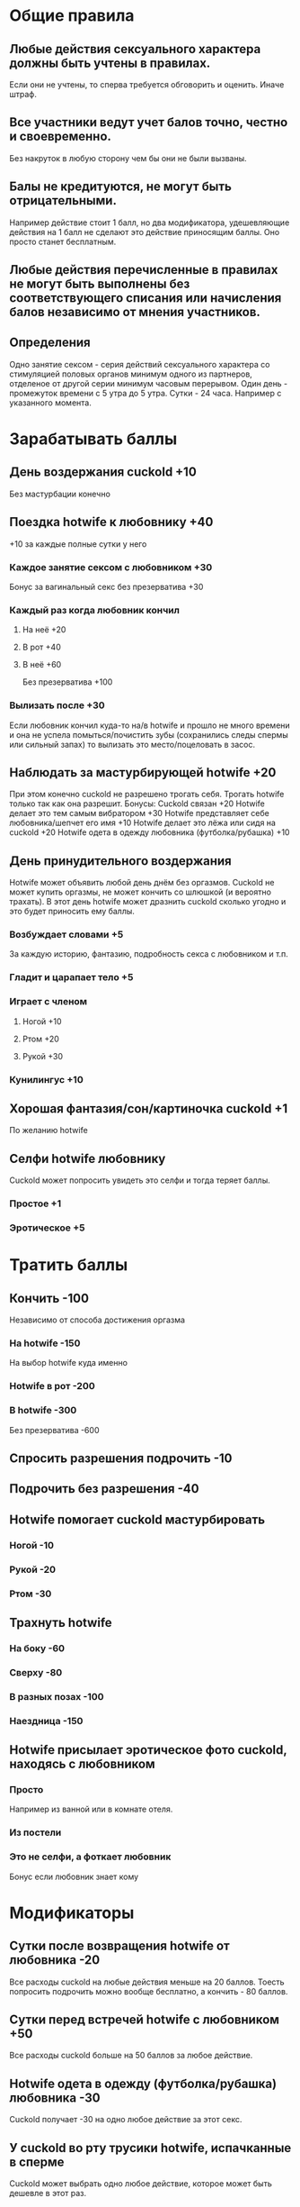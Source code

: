 * Общие правила
** Любые действия сексуального характера должны быть учтены в правилах.

Если они не учтены, то сперва требуется обговорить и оценить. Иначе штраф.

** Все участники ведут учет балов точно, честно и своевременно.

Без накруток в любую сторону чем бы они не были вызваны.

** Балы не кредитуются, не могут быть отрицательными.

Например действие стоит 1 балл, но два модификатора, удешевляющие действия на 1 балл не сделают это действие приносящим баллы. Оно просто станет бесплатным.

** Любые действия перечисленные в правилах не могут быть выполнены без соответствующего списания или начисления балов независимо от мнения участников.
** Определения

Одно занятие сексом - серия действий сексуального характера со стимуляцией половых органов минимум одного из партнеров, отделеное от другой серии минимум часовым перерывом.
Один день - промежуток времени с 5 утра до 5 утра.
Сутки - 24 часа. Например с указанного момента.

* Зарабатывать баллы
** День воздержания cuckold +10

Без мастурбации конечно

** Поездка hotwife к любовнику +40

+10 за каждые полные сутки у него

*** Каждое занятие сексом с любовником +30

Бонус за вагинальный секс без презерватива +30

*** Каждый раз когда любовник кончил
**** На неё +20
**** В рот +40
**** В неё +60

Без презерватива +100

*** Вылизать после +30

Если любовник кончил куда-то на/в hotwife и прошло не много времени и она не успела помыться/почистить зубы (сохранились следы спермы или сильный запах) то вылизать это место/поцеловать в засос.

** Наблюдать за мастурбирующей hotwife +20

При этом конечно cuckold не разрешено трогать себя. Трогать hotwife только так как она разрешит. 
Бонусы: 
Cuckold связан +20
Hotwife делает это тем самым вибратором +30
Hotwife представляет себе любовника/шепчет его имя +10
Hotwife  делает это лёжа или сидя на cuckold +20
Hotwife одета в одежду любовника (футболка/рубашка) +10

** День принудительного воздержания

Hotwife может объявить любой день днём без оргазмов. Cuckold не может купить оргазмы, не может кончить со шлюшкой (и вероятно трахать). В этот день hotwife может дразнить cuckold сколько угодно и это будет приносить ему баллы. 

*** Возбуждает словами  +5

За каждую историю, фантазию, подробность секса с любовником и т.п.

*** Гладит и царапает тело +5
*** Играет с членом
**** Ногой +10
**** Ртом +20
**** Рукой +30
*** Кунилингус +10
** Хорошая фантазия/сон/картиночка cuckold +1

По желанию hotwife

** Селфи hotwife любовнику

Cuckold может попросить увидеть это селфи и тогда теряет баллы.

*** Простое +1
*** Эротическое +5
* Тратить баллы
** Кончить -100

Независимо от способа достижения оргазма

*** На hotwife -150

На выбор hotwife куда именно

*** Hotwife в рот -200
*** В hotwife -300

Без презерватива -600

** Спросить разрешения подрочить -10
** Подрочить без разрешения -40
** Hotwife помогает cuckold мастурбировать
*** Ногой -10
*** Рукой -20
*** Ртом -30
** Трахнуть hotwife
*** На боку -60
*** Сверху -80
*** В разных позах -100
*** Наездница -150
** Hotwife присылает эротическое фото cuckold, находясь с любовником
*** Просто

Например из ванной или в комнате отеля.

*** Из постели
*** Это не селфи, а фоткает любовник

Бонус если любовник знает кому
* Модификаторы
** Сутки после возвращения hotwife от любовника -20

Все расходы cuckold на любые действия меньше на 20 баллов. Тоесть попросить подрочить можно вообще бесплатно, а кончить - 80 баллов.

** Сутки перед встречей hotwife с любовником +50

Все расходы cuckold больше на 50 баллов за любое действие. 

** Hotwife одета в одежду (футболка/рубашка) любовника -30

Cuckold получает -30 на одно любое действие за этот секс.

** У cuckold во рту трусики hotwife, испачканные в сперме

Cuckold может выбрать одно любое действие, которое может быть дешевле в этот раз.

*** Своей -10
*** Любовника -30
* Штрафы
** Cuckold кончил
*** Когда это явно было запрещено -200

Если баллов не хватает,  то все что есть + следующий пункт

*** Когда у него не было на это баллов

На выбор hotwife:
Неделю не набирает баллы (кроме поездки hw к любовнику)
Наказание плетью

** Cuckold совершал действия сексуального характера, не обговоренные правилами -100
** Hotwife совершала действия сексуального характера не обговоренные правилами +100

Не распространяется на то что hotwife делает с любовником. Там hotwife только должна логировать только то, что оговорено правилами.

* Заметки и идеи

Игрушки с удалённым управлением.
Каколд трахает Hotwife вибратором.
Можно поиграть на тему надписей на теле
